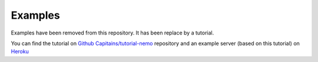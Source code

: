Examples
========

Examples have been removed from this repository. It has been replace by a tutorial.

You can find the tutorial on `Github Capitains/tutorial-nemo <https://github.com/capitains/tutorial-nemo>`_ repository and
an example server (based on this tutorial) on `Heroku <https://tutorial-nemo.herokuapp.com/>`_
